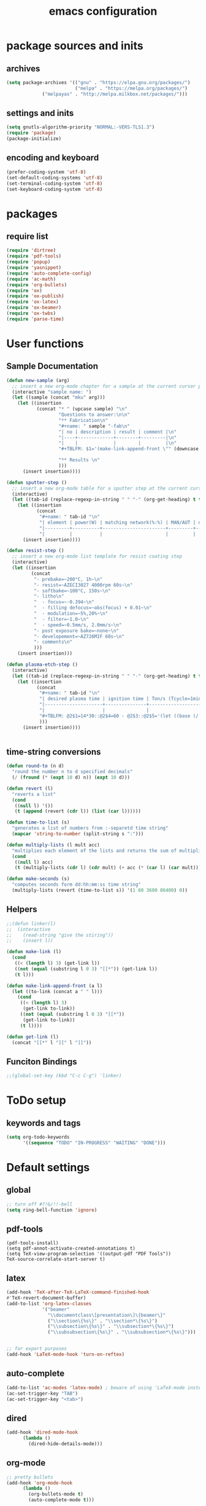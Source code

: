 #+EXPORT_FILE_NAME: emacs_config
#+TITLE: emacs configuration
#+startup: indent

* package sources and inits
** archives
#+BEGIN_SRC emacs-lisp
(setq package-archives '(("gnu" . "https://elpa.gnu.org/packages/") 
                         ("melpa" . "https://melpa.org/packages/")
			 ("melpayas" . "http://melpa.milkbox.net/packages/")))
#+END_SRC

** settings and inits
#+BEGIN_SRC emacs-lisp
(setq gnutls-algorithm-priority "NORMAL:-VERS-TLS1.3")
(require 'package)
(package-initialize)
#+END_SRC

** encoding and keyboard
#+BEGIN_SRC emacs-lisp
(prefer-coding-system 'utf-8)
(set-default-coding-systems 'utf-8)
(set-terminal-coding-system 'utf-8)
(set-keyboard-coding-system 'utf-8)
#+END_SRC


* packages
** require list
#+BEGIN_SRC emacs-lisp
(require 'dirtree)
(require 'pdf-tools)
(require 'popup)
(require 'yasnippet)
(require 'auto-complete-config)
(require 'ac-math)
(require 'org-bullets)
(require 'ox)
(require 'ox-publish)
(require 'ox-latex)
(require 'ox-beamer)
(require 'ox-twbs)
(require 'parse-time)
#+END_SRC


* User functions
** Sample Documentation
#+BEGIN_SRC emacs-lisp
  (defun new-sample (arg)
    ;; insert a new org-mode chapter for a sample at the current cursor position
    (interactive "sample name: ")
    (let ((sample (concat "mku" arg)))
      (let ((insertion
             (concat "* " (upcase sample) "\n"
                     "Questions to answer:\n\n"
                     "** Fabrication\n"
                     "#+name: " sample "-fab\n"
                     "| no | description | result | comment |\n"
                     "|----+-------------+--------+---------|\n"
                     "|    |             |        |         |\n"
                     "#+TBLFM: $1='(make-link-append-front \"" (downcase sample) "-fab\" $1)\n\n"

                     "** Results \n"
                     )))
        (insert insertion))))

  (defun sputter-step ()
    ;; insert a new org-mode table for a sputter step at the current cursor position
    (interactive)
    (let ((tab-id (replace-regexp-in-string " " "-" (org-get-heading) t t)))
      (let ((insertion
             (concat
              "#+name: " tab-id "\n"
              "| element | power(W) | matching network(%:%) | MAN/AUT | dc voltage(V) | Ar flow(sccm) | base pressure(mbar) | sputter pressure(µbar) | Temperature(°C) |\n"
              "|---------+----------+-----------------------+---------+---------------+---------------+---------------------+------------------------+-----------------|\n"
              "|         |          |                       |         |               |               |                     |                        |                 |\n")))
        (insert insertion))))

  (defun resist-step ()
    ;; insert a new org-mode list template for resist coating step
    (interactive)
    (let ((insertion
           (concat
            "- prebake=~200°C, 1h~\n"
            "- resist=~AZECI3027 4000rpm 60s~\n"
            "- softbake=~100°C, 150s~\n"
            "- litho\n"
            "  - focus=~-0.394~\n"
            "  - filling defocus=~abs(focus) + 0.01~\n"
            "  - modulation=~5%,20%~\n"
            "  - filter=~1.0~\n"
            "  - speed=~0.5mm/s, 2.0mm/s~\n"
            "- post exposure bake=~none~\n"
            "- developement=~AZ726MIF 60s~\n"
            "- comments\n"
            )))
      (insert insertion)))

  (defun plasma-etch-step ()
    (interactive)
    (let ((tab-id (replace-regexp-in-string " " "-" (org-get-heading) t t)))
      (let ((insertion
             (concat
              "#+name: " tab-id "\n"
              "| desired plasma time | ignition time | Ton/s (Tcycle=1min) | Toff/s | total time/min |\n"
              "|---------------------+---------------+---------------------+--------+----------------|\n"
              "|                     |               |                     |        |                |\n"
              "#+TBLFM: @2$1=14*30::@2$4=60 - @2$3::@2$5='(let ((base (/ (string-to-number @2$1) (string-to-number @2$3)))) (+ base (round (/ (* base (string-to-number @2$2)) 20))))"
              )))
        (insert insertion))))


#+END_SRC
** time-string conversions
#+BEGIN_SRC emacs-lisp
(defun round-to (n d)
  "round the number n to d specified decimals"
  (/ (fround (* (expt 10 d) n)) (expt 10 d)))
  
(defun revert (l)
  "reverts a list"
  (cond
   ((null l) '())
   (t (append (revert (cdr l)) (list (car l))))))

(defun time-to-list (s)
  "generates a list of numbers from :-separetd time string"
  (mapcar 'string-to-number (split-string s ":")))

(defun multiply-lists (l mult acc)
  "multiplies each element of the lists and returns the sum of multiplied tuples"
  (cond
   ((null l) acc)
   (t (multiply-lists (cdr l) (cdr mult) (+ acc (* (car l) (car mult)))))))

(defun make-seconds (s)
  "computes seconds form dd:hh:mm:ss time string" 
  (multiply-lists (revert (time-to-list s)) '(1 60 3600 86400) 0))
#+END_SRC
** Helpers
#+BEGIN_SRC emacs-lisp
;;(defun linker(l)
;;  (interactive
;;    (read-string "give the stiring"))
;;    (insert l))

(defun make-link (l)
  (cond
   ((< (length l) 3) (get-link l))
   ((not (equal (substring l 0 3) "[[*")) (get-link l))
   (t l)))
   
(defun make-link-append-front (a l)
  (let ((to-link (concat a " " l)))
    (cond
     ((< (length l) 3)
      (get-link to-link))
     ((not (equal (substring l 0 3) "[[*")) 
      (get-link to-link))
     (t l))))

(defun get-link (l)
  (concat "[[*" l "][" l "]]"))
#+END_SRC

** Funciton Bindings
#+BEGIN_SRC emacs-lisp
;;(global-set-key (kbd "C-c C-g") 'linker)
#+END_SRC


* ToDo setup
** keywords and tags
#+BEGIN_SRC emacs-lisp
(setq org-todo-keywords
      '((sequence "TODO" "IN-PROGRESS" "WAITING" "DONE")))

#+END_SRC


* Default settings

** global
#+BEGIN_SRC emacs-lisp
;; turn off #?!&/!!-bell
(setq ring-bell-function 'ignore)

#+END_SRC
** pdf-tools
#+BEGIN_SRC 
(pdf-tools-install)
(setq pdf-annot-activate-created-annotations t)
(setq TeX-view-program-selection '((output-pdf "PDF Tools"))
TeX-source-correlate-start-server t)
#+END_SRC
 
** latex
#+BEGIN_SRC emacs-lisp
(add-hook 'TeX-after-TeX-LaTeX-command-finished-hook
#'TeX-revert-document-buffer)
(add-to-list 'org-latex-classes
             '("beamer"
               "\\documentclass\[presentation\]\{beamer\}"
               ("\\section\{%s\}" . "\\section*\{%s\}")
               ("\\subsection\{%s\}" . "\\subsection*\{%s\}")
               ("\\subsubsection\{%s\}" . "\\subsubsection*\{%s\}")))


;; for export purposes
(add-hook 'LaTeX-mode-hook 'turn-on-reftex)

#+END_SRC
** auto-complete
#+BEGIN_SRC emacs-lisp
(add-to-list 'ac-modes 'latex-mode) ; beware of using 'LaTeX-mode instead
(ac-set-trigger-key "TAB")
(ac-set-trigger-key "<tab>")
#+END_SRC

** dired
#+BEGIN_SRC emacs-lisp
(add-hook 'dired-mode-hook
	  (lambda ()
	    (dired-hide-details-mode)))
#+END_SRC
** org-mode
#+BEGIN_SRC emacs-lisp
;; pretty bullets
(add-hook 'org-mode-hook
	  (lambda ()
	    (org-bullets-mode t)
	    (auto-complete-mode t)))

;; auto-line breaks
(add-hook 'org-mode-hook
	  (lambda ()
	    (auto-fill-mode t)))

;; allow alphabetical numeration
(setq org-list-allow-alphabetical t)

;; publishing settings

(setq org-publish-project-alist
      '(
	("org-notes"
	 :base-directory "~/org/"
	 :base-extension "org"
	 :publishing-directory "~/public_html/"
	 :recursive t
	 :publishing-function org-twbs-publish-to-html
	 :with-sub-superscript nil
	 :headline-levels 4
	 :auto-preamble t
	 )

	("org-static"
	 :base-directory "~/org/"
	 :base-extension "css\\|js\\|png\\|jpg\\|gif\\|pdf\\|mp3\\|ogg\\|swf"
	 :publishing-directory "~/public_html/"
	 :recursive t
	 :publishing-function org-publish-attachment
	 )

	("org" :components ("org-notes" "org-static"))))

;; babel for latex
;; needed for code block evaluation
(org-babel-do-load-languages
 'org-babel-load-languages
 '((latex .t)
 (gnuplot .t)
 (python .t)))

;; evaluate code blocks without asking
(defun my-org-confirm-babel-evaluate (lang body)
  (not (or (string= lang "emacs-lisp") (string= lang "latex") (string= lang "elisp") (string= lang "gnuplot")))) 
(setq org-confirm-babel-evaluate #'my-org-confirm-babel-evaluate)

;; agenda toggle mode
(global-set-key (kbd "C-c a") 'org-agenda)
(global-set-key (kbd "C-c l") 'org-store-link)

;; global agenda to-do file
(setq org-agenda-files (quote ("~/todo.org")))
;;(setq org-agenda-files (list "~/windows_home/Documents/prom"))
;;(setq org-agenda-files (quote ("/home/max/windows_home/Documents/prom/todo/todo.org")))
;; global target file for notes
(setq org-default-notes-file (concat org-directory "/notes.org"))

;;set priority range from A to C with default A
(setq org-highest-priority ?A)
(setq org-lowest-priority ?C)
(setq org-default-priority ?A)

;; set priority color
(setq org-priority-faces '((?A . (:foreground "FF6670" :weight bold))
			   (?B . (:foreground "F8FF42"))
			   (?C . (:foreground "60FFFF"))))

(define-key global-map (kbd "C-c c") 'org-capture)
(setq org-capture-templates
      '(("t" "Todo" entry (file+headline "~/todo.org" "Tasks")
         "* TODO %?\n %i\n %a")))
(org-reload)
#+END_SRC
** yasnippet
#+BEGIN_SRC emacs-lisp
;; require latex snippets in org mode
(defun my-org-latex-yas ()
  "Activate org and LaTeX yas expansion in org-mode buffers."
  (yas-minor-mode)
  (yas-activate-extra-mode 'latex-mode))

(add-hook 'org-mode-hook #'my-org-latex-yas)
#+END_SRC
** global enables
#+BEGIN_SRC emacs-lisp
(menu-bar-mode 1)
(tool-bar-mode -1)
(yas-global-mode 1)
(global-auto-complete-mode t)
#+END_SRC

** spotify
ID and Secret are imported in the ~.emacs~ config file from the
spotify secrets file
 #+BEGIN_SRC emacs-lisp
   ;;(define-key spotify-mode-map (kbd "C-c s") 'spotify-command-map)
   ;;(setq spotify-transport 'connect)
   #+END_SRC


* custom-set-variables
#+BEGIN_SRC emacs-lisp
(custom-set-variables
 ;; custom-set-variables was added by Custom.
 ;; If you edit it by hand, you could mess it up, so be careful.
 ;; Your init file should contain only one such instance.
 ;; If there is more than one, they won't work right.
 '(ansi-color-faces-vector
   [default default default italic underline success warning error])
 '(ansi-color-names-vector
   ["#2e3436" "#a40000" "#4e9a06" "#c4a000" "#204a87" "#5c3566" "#729fcf" "#eeeeec"])
 '(custom-enabled-themes (quote (leuven)))
 '(package-selected-packages
   (quote
    (pdf-tools markdown-mode+ markdown-mode htmlize dirtree-prosjekt org-bullets dirtree yasnippet-snippets ox-twbs auto-complete-auctex auto-complete auctex))))
(custom-set-faces
 ;; custom-set-faces was added by Custom.
 ;; If you edit it by hand, you could mess it up, so be careful.
 ;; Your init file should contain only one such instance.
 ;; If there is more than one, they won't work right.
 )
#+END_SRC

